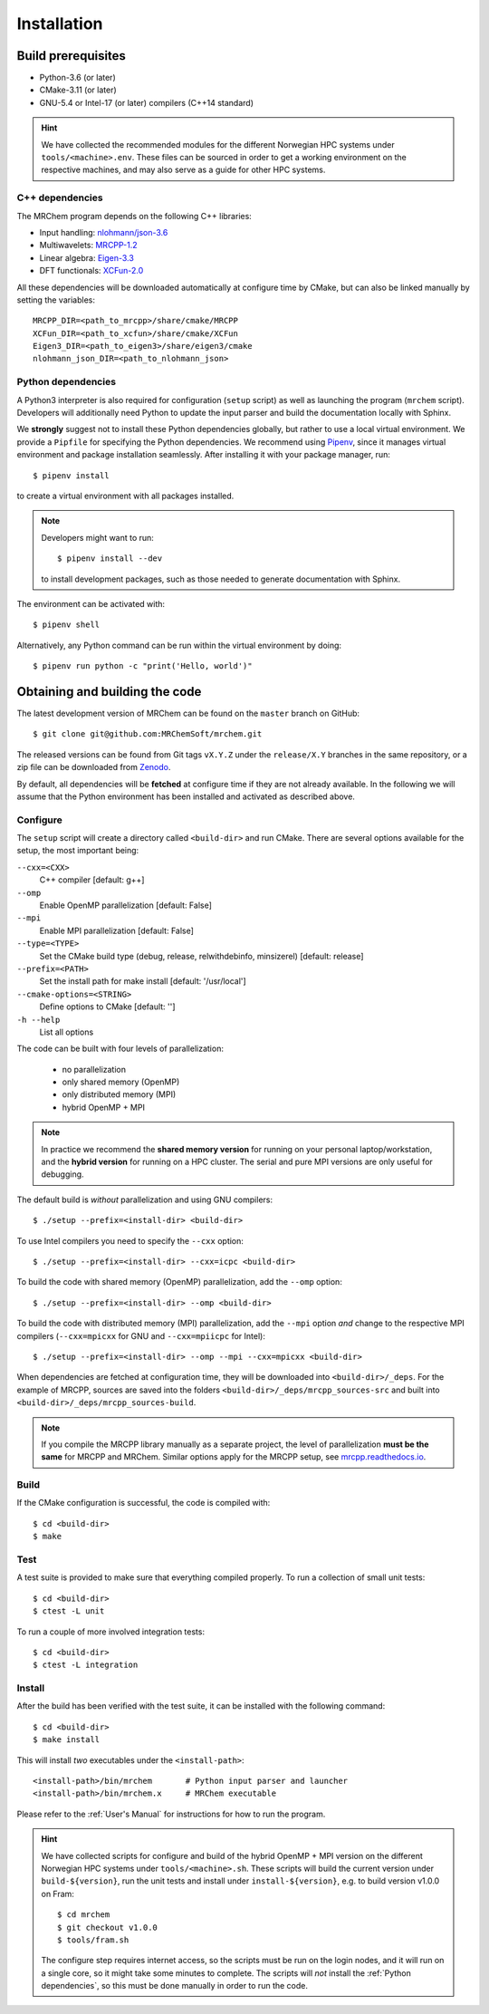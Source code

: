 ============
Installation
============

-------------------
Build prerequisites
-------------------

- Python-3.6 (or later)
- CMake-3.11 (or later)
- GNU-5.4 or Intel-17 (or later) compilers (C++14 standard)

.. hint::
    We have collected the recommended modules for the different Norwegian HPC
    systems under ``tools/<machine>.env``. These files can be sourced in order
    to get a working environment on the respective machines, and may also serve
    as a guide for other HPC systems.


C++ dependencies
----------------

The MRChem program depends on the following C++ libraries:

- Input handling: `nlohmann/json-3.6  <https://github.com/nlohmann/json>`_
- Multiwavelets: `MRCPP-1.2  <https://github.com/MRChemSoft/mrcpp>`_
- Linear algebra: `Eigen-3.3  <https://gitlab.com/libeigen/eigen>`_
- DFT functionals: `XCFun-2.0  <https://github.com/dftlibs/xcfun>`_

All these dependencies will be downloaded automatically at configure time by
CMake, but can also be linked manually by setting the variables::

    MRCPP_DIR=<path_to_mrcpp>/share/cmake/MRCPP
    XCFun_DIR=<path_to_xcfun>/share/cmake/XCFun
    Eigen3_DIR=<path_to_eigen3>/share/eigen3/cmake
    nlohmann_json_DIR=<path_to_nlohmann_json>


Python dependencies
-------------------

A Python3 interpreter is also required for configuration (``setup`` script) as
well as launching the program (``mrchem`` script). Developers will additionally
need Python to update the input parser and build the documentation locally with
Sphinx.

We **strongly** suggest not to install these Python dependencies globally, but
rather to use a local virtual environment. We provide a ``Pipfile`` for
specifying the Python dependencies.
We recommend using `Pipenv <https://pipenv.readthedocs.io/en/latest/>`_, since
it manages virtual environment and package installation seamlessly.
After installing it with your package manager, run::

    $ pipenv install

to create a virtual environment with all packages installed.

.. note::
   Developers might want to run::

      $ pipenv install --dev

   to install development packages, such as those needed to generate
   documentation with Sphinx.

The environment can be activated with::

    $ pipenv shell

Alternatively, any Python command can be run within the virtual environment by
doing::

    $ pipenv run python -c "print('Hello, world')"


-------------------------------
Obtaining and building the code
-------------------------------

The latest development version of MRChem can be found on the ``master``
branch on GitHub::

    $ git clone git@github.com:MRChemSoft/mrchem.git

The released versions can be found from Git tags ``vX.Y.Z`` under the
``release/X.Y`` branches in the same repository, or a zip file can be
downloaded from `Zenodo <https://doi.org/10.5281/zenodo.3606658>`_.

By default, all dependencies will be **fetched** at configure time if they are
not already available. In the following we will assume that the Python
environment has been installed and activated as described above.


Configure
---------

The ``setup`` script will create a directory called ``<build-dir>`` and run
CMake. There are several options available for the setup, the most
important being:

``--cxx=<CXX>``
  C++ compiler [default: g++]
``--omp``
  Enable OpenMP parallelization [default: False]
``--mpi``
  Enable MPI parallelization [default: False]
``--type=<TYPE>``
  Set the CMake build type (debug, release, relwithdebinfo, minsizerel) [default: release]
``--prefix=<PATH>``
  Set the install path for make install [default: '/usr/local']
``--cmake-options=<STRING>``
  Define options to CMake [default: '']
``-h --help``
  List all options

The code can be built with four levels of parallelization:

 - no parallelization
 - only shared memory (OpenMP)
 - only distributed memory (MPI)
 - hybrid OpenMP + MPI

.. note::
    In practice we recommend the **shared memory version** for running on your
    personal laptop/workstation, and the **hybrid version** for running on a
    HPC cluster. The serial and pure MPI versions are only useful for debugging.

The default build is *without* parallelization and using GNU compilers::

    $ ./setup --prefix=<install-dir> <build-dir>

To use Intel compilers you need to specify the ``--cxx`` option::

    $ ./setup --prefix=<install-dir> --cxx=icpc <build-dir>

To build the code with shared memory (OpenMP) parallelization,
add the ``--omp`` option::

    $ ./setup --prefix=<install-dir> --omp <build-dir>

To build the code with distributed memory (MPI) parallelization, add the
``--mpi`` option *and* change to the respective MPI compilers (``--cxx=mpicxx``
for GNU and ``--cxx=mpiicpc`` for Intel)::

    $ ./setup --prefix=<install-dir> --omp --mpi --cxx=mpicxx <build-dir>

When dependencies are fetched at configuration time, they will be downloaded
into ``<build-dir>/_deps``. For the example of MRCPP, sources are saved into
the folders ``<build-dir>/_deps/mrcpp_sources-src`` and built into
``<build-dir>/_deps/mrcpp_sources-build``.

.. note::
    If you compile the MRCPP library manually as a separate project, the level
    of parallelization **must be the same** for MRCPP and MRChem. Similar
    options apply for the MRCPP setup, see
    `mrcpp.readthedocs.io <https://mrcpp.readthedocs.io/en/latest/>`_.


Build
-----

If the CMake configuration is successful, the code is compiled with::

    $ cd <build-dir>
    $ make


Test
----

A test suite is provided to make sure that everything compiled properly.
To run a collection of small unit tests::

    $ cd <build-dir>
    $ ctest -L unit

To run a couple of more involved integration tests::

    $ cd <build-dir>
    $ ctest -L integration


Install
-------

After the build has been verified with the test suite, it can be installed with
the following command::

    $ cd <build-dir>
    $ make install

This will install *two* executables under the ``<install-path>``::

    <install-path>/bin/mrchem       # Python input parser and launcher
    <install-path>/bin/mrchem.x     # MRChem executable

Please refer to the :ref:`User's Manual` for instructions for how to run the program.

.. hint::
    We have collected scripts for configure and build of the hybrid OpenMP + MPI
    version on the different Norwegian HPC systems under ``tools/<machine>.sh``.
    These scripts will build the current version under ``build-${version}``,
    run the unit tests and install under ``install-${version}``, e.g. to build
    version v1.0.0 on Fram::

        $ cd mrchem
        $ git checkout v1.0.0
        $ tools/fram.sh

    The configure step requires internet access, so the scripts must be run on
    the login nodes, and it will run on a single core, so it might take some
    minutes to complete. The scripts will *not* install the :ref:`Python
    dependencies`, so this must be done manually in order to run the code.
